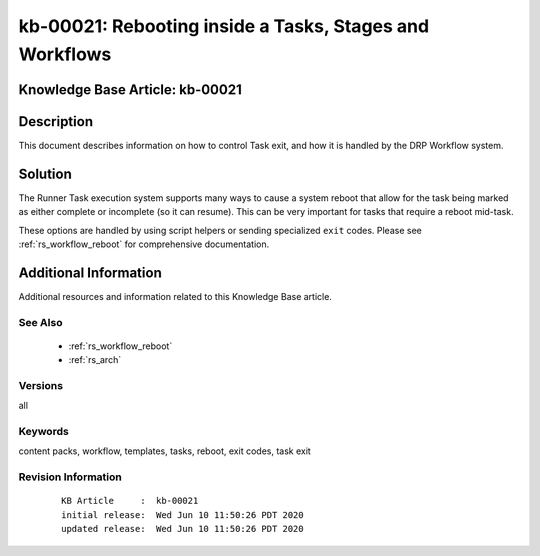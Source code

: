.. Copyright (c) 2020 RackN Inc.
.. Licensed under the Apache License, Version 2.0 (the "License");
.. Digital Rebar Provision documentation under Digital Rebar master license

.. REFERENCE kb-00000 for an example and information on how to use this template.
.. If you make EDITS - ensure you update footer release date information.


.. _rs_kb_00021:

kb-00021: Rebooting inside a Tasks, Stages and Workflows
~~~~~~~~~~~~~~~~~~~~~~~~~~~~~~~~~~~~~~~~~~~~~~~~~~~~~~~~

.. _rs_reboot_faq:

Knowledge Base Article: kb-00021
--------------------------------


Description
-----------

This document describes information on how to control Task exit, and how it is handled
by the DRP Workflow system.


Solution
--------

The Runner Task execution system supports many ways to cause a system reboot that allow for the
task being marked as either complete or incomplete (so it can resume).  This can be very
important for tasks that require a reboot mid-task.

These options are handled by using script helpers or sending specialized ``exit`` codes.  Please
see :ref:`rs_workflow_reboot` for comprehensive documentation.


Additional Information
----------------------

Additional resources and information related to this Knowledge Base article.


See Also
========

  * :ref:`rs_workflow_reboot`
  * :ref:`rs_arch`

Versions
========

all


Keywords
========

content packs, workflow, templates, tasks, reboot, exit codes, task exit


Revision Information
====================
  ::

    KB Article     :  kb-00021
    initial release:  Wed Jun 10 11:50:26 PDT 2020
    updated release:  Wed Jun 10 11:50:26 PDT 2020

